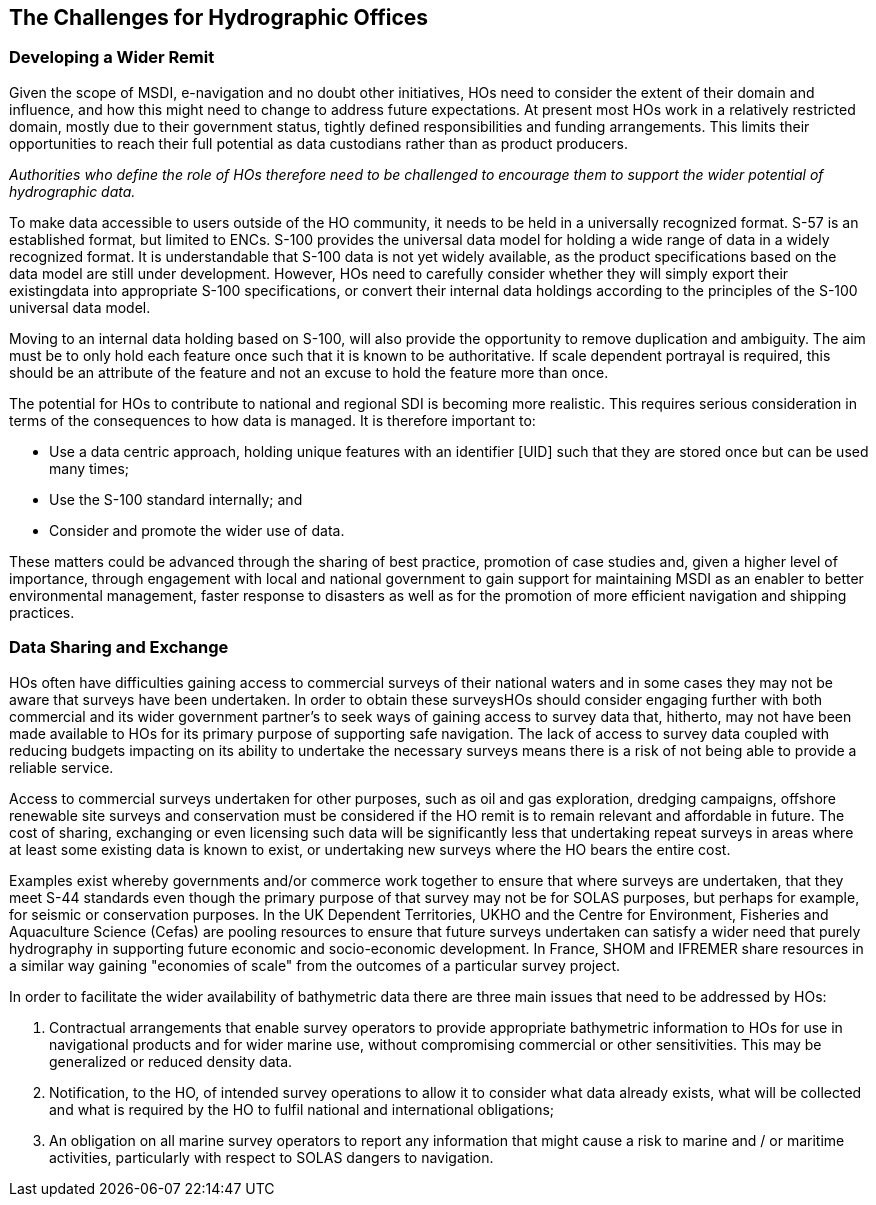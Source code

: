 == The Challenges for Hydrographic Offices

=== Developing a Wider Remit

Given the scope of MSDI, e-navigation and no doubt other initiatives, HOs need to consider the extent of their domain and influence, and how this might need to change to address future expectations. At present most HOs work in a relatively restricted domain, mostly due to their government status, tightly defined responsibilities and funding arrangements. This limits their opportunities to reach their full potential as data custodians rather than as product producers.

_Authorities who define the role of HOs therefore need to be challenged to encourage them to support the wider potential of hydrographic data._

To make data accessible to users outside of the HO community, it needs to be held in a universally recognized format. S-57 is an established format, but limited to ENCs. S-100 provides the universal data model for holding a wide range of data in a widely recognized format. It is understandable that S-100 data is not yet widely available, as the product specifications based on the data model are still under development. However, HOs need to carefully consider whether they will simply export their existingdata into appropriate S-100 specifications, or convert their internal data holdings according to the principles of the S-100 universal data model.

Moving to an internal data holding based on S-100, will also provide the opportunity to remove duplication and ambiguity. The aim must be to only hold each feature once such that it is known to be authoritative. If scale dependent portrayal is required, this should be an attribute of the feature and not an excuse to hold the feature more than once.

The potential for HOs to contribute to national and regional SDI is becoming more realistic. This requires serious consideration in terms of the consequences to how data is managed. It is therefore important to:

* Use a data centric approach, holding unique features with an identifier [UID] such that they are stored once but can be used many times;
* Use the S-100 standard internally; and
* Consider and promote the wider use of data.

These matters could be advanced through the sharing of best practice, promotion of case studies and, given a higher level of importance, through engagement with local and national government to gain support for maintaining MSDI as an enabler to better environmental management, faster response to disasters as well as for the promotion of more efficient navigation and shipping practices.

=== Data Sharing and Exchange

HOs often have difficulties gaining access to commercial surveys of their national waters and in some cases they may not be aware that surveys have been undertaken. In order to obtain these surveysHOs should consider engaging further with both commercial and its wider government partner's to seek ways of gaining access to survey data that, hitherto, may not have been made available to HOs for its primary purpose of supporting safe navigation. The lack of access to survey data coupled with reducing budgets impacting on its ability to undertake the necessary surveys means there is a risk of not being able to provide a reliable service.

Access to commercial surveys undertaken for other purposes, such as oil and gas exploration, dredging campaigns, offshore renewable site surveys and conservation must be considered if the HO remit is to remain relevant and affordable in future. The cost of sharing, exchanging or even licensing such data will be significantly less that undertaking repeat surveys in areas where at least some existing data is known to exist, or undertaking new surveys where the HO bears the entire cost.

Examples exist whereby governments and/or commerce work together to ensure that where surveys are undertaken, that they meet S-44 standards even though the primary purpose of that survey may not be for SOLAS purposes, but perhaps for example, for seismic or conservation purposes. In the UK Dependent Territories, UKHO and the Centre for Environment, Fisheries and Aquaculture Science (Cefas) are pooling resources to ensure that future surveys undertaken can satisfy a wider need that purely hydrography in supporting future economic and socio-economic development. In France, SHOM and IFREMER share resources in a similar way gaining "economies of scale" from the outcomes of a particular survey project.

In order to facilitate the wider availability of bathymetric data there are three main issues that need to be addressed by HOs:

. Contractual arrangements that enable survey operators to provide appropriate bathymetric information to HOs for use in navigational products and for wider marine use, without compromising commercial or other sensitivities. This may be generalized or reduced density data.

. Notification, to the HO, of intended survey operations to allow it to consider what data already exists, what will be collected and what is required by the HO to fulfil national and international obligations;

. An obligation on all marine survey operators to report any information that might cause a risk to marine and / or maritime activities, particularly with respect to SOLAS dangers to navigation.
